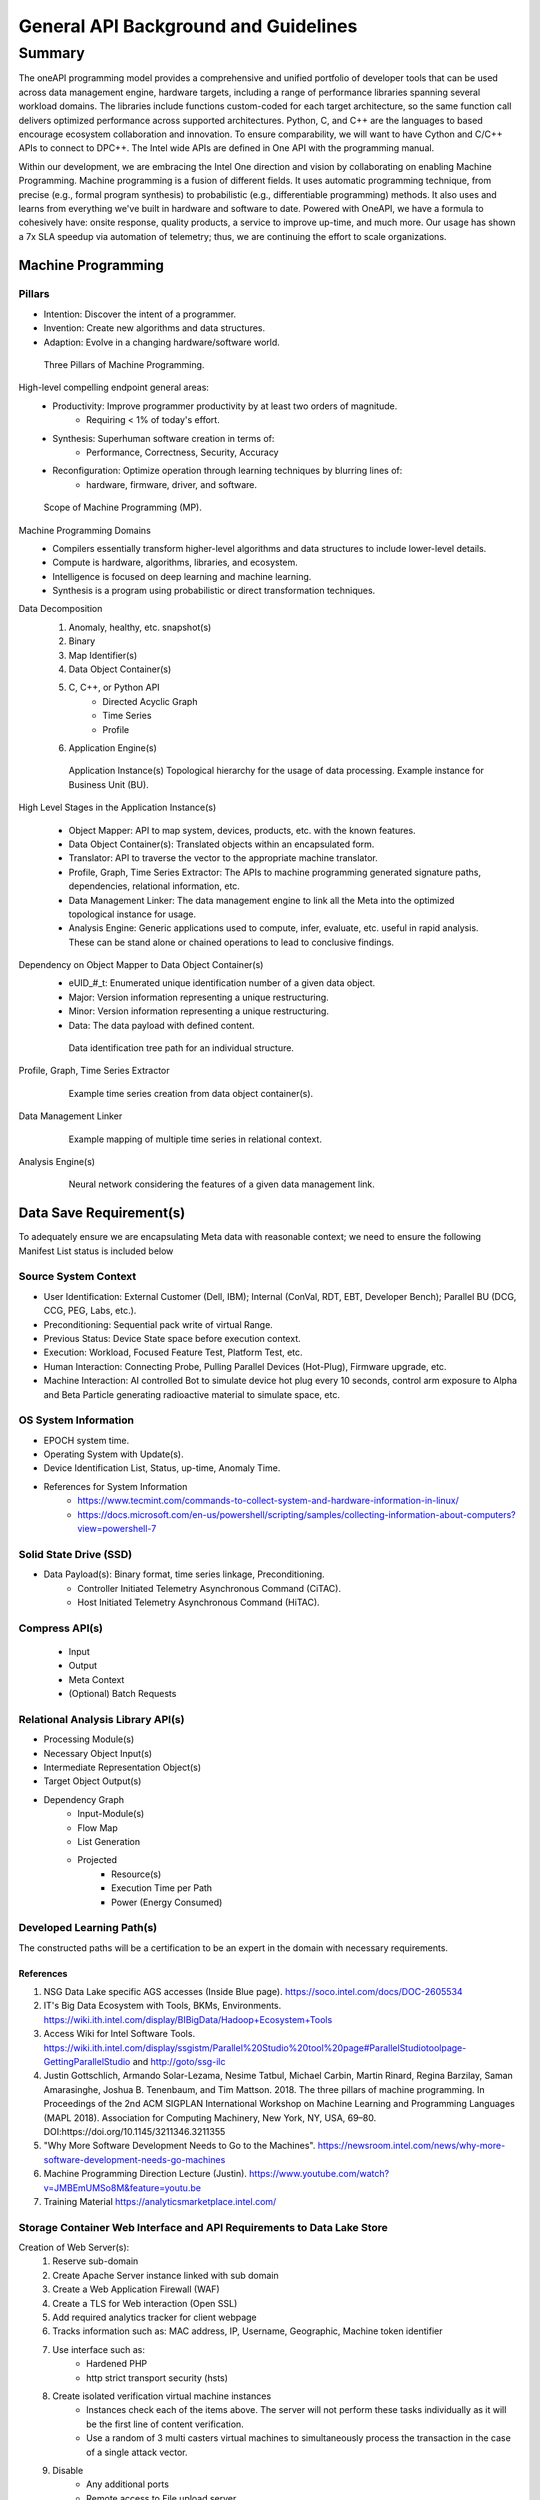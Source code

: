 General API Background and Guidelines
#####################################

Summary
*******
The oneAPI programming model provides a comprehensive and unified portfolio of developer tools that can be used across data management engine, hardware targets, including a range of performance libraries spanning several workload domains. The libraries include functions custom-coded for each target architecture, so the same function call delivers optimized performance across supported architectures. Python, C, and C++ are the languages to based encourage ecosystem collaboration and innovation. To ensure comparability, we will want to have Cython and C/C++ APIs to connect to DPC++. The Intel wide APIs are defined in One API with the programming manual.

Within our development, we are embracing the Intel One direction and vision by collaborating on enabling Machine Programming. Machine programming is a fusion of different fields. It uses automatic programming technique, from precise (e.g., formal program synthesis) to probabilistic (e.g., differentiable programming) methods. It also uses and learns from everything we've built in hardware and software to date. Powered with OneAPI, we have a formula to cohesively have: onsite response, quality products, a service to improve up-time, and much more. Our usage has shown a 7x SLA speedup via automation of telemetry; thus, we are continuing the effort to scale organizations.

Machine Programming
===================

.. raw:: html

    <iframe width="560" height="315" src="https://www.youtube-nocookie.com/embed/JMBEmUMSo8M" title="YouTube video player" frameborder="0" allow="accelerometer; autoplay; clipboard-write; encrypted-media; gyroscope; picture-in-picture" allowfullscreen></iframe>

Pillars
--------
- Intention: Discover the intent of a programmer.
- Invention: Create new algorithms and data structures.
- Adaption: Evolve in a changing hardware/software world.

.. figure:: images/MP_3P.png

    Three Pillars of Machine Programming.

High-level compelling endpoint general areas:
    - Productivity: Improve programmer productivity by at least two orders of magnitude.
        - Requiring < 1% of today's effort.
    - Synthesis: Superhuman software creation in terms of:
        - Performance, Correctness, Security, Accuracy
    - Reconfiguration: Optimize operation through learning techniques by blurring lines of:
        - hardware, firmware, driver, and software.

.. figure:: images/MP_3P.png

    Scope of Machine Programming (MP).

Machine Programming Domains
    - Compilers essentially transform higher-level algorithms and data structures to include lower-level details.
    - Compute is hardware, algorithms, libraries, and ecosystem.
    - Intelligence is focused on deep learning and machine learning.
    - Synthesis is a program using probabilistic or direct transformation techniques.

Data Decomposition
    1. Anomaly, healthy, etc. snapshot(s)
    #. Binary
    #. Map Identifier(s)
    #. Data Object Container(s)
    #. C, C++, or Python API
        - Directed Acyclic Graph
        - Time Series
        - Profile
    #. Application Engine(s)

    .. figure:: images/MP_OAPI.png

        Application Instance(s) Topological hierarchy for the usage of data processing. Example instance for Business Unit (BU).

High Level Stages in the Application Instance(s)

    - Object Mapper: API to map system, devices, products, etc. with the known features.
    - Data Object Container(s): Translated objects within an encapsulated form.
    - Translator: API to traverse the vector to the appropriate machine translator.
    - Profile, Graph, Time Series Extractor: The APIs to machine programming generated signature paths, dependencies, relational information, etc.
    - Data Management Linker: The data management engine to link all the Meta into the optimized topological instance for usage.
    - Analysis Engine: Generic applications used to compute, infer, evaluate, etc. useful in rapid analysis. These can be stand alone or chained operations to lead to conclusive findings.

Dependency on Object Mapper to Data Object Container(s)
    - eUID_#_t: Enumerated unique identification number of a given data object.
    - Major: Version information representing a unique restructuring.
    - Minor: Version information representing a unique restructuring.
    - Data: The data payload with defined content.

    .. figure:: images/MP_ContainerMap.png

        Data identification tree path for an individual structure.

Profile, Graph, Time Series Extractor
    .. figure:: images/MP_TS.png

        Example time series creation from data object container(s).

Data Management Linker
    .. figure:: images/MP_DML.png

        Example mapping of multiple time series in relational context.

Analysis Engine(s)
    .. figure:: images/MP_AE.png

        Neural network considering the features of a given data management link.

Data Save Requirement(s)
=========================
To adequately ensure we are encapsulating Meta data with reasonable context; we need to ensure the following Manifest List status is included below

Source System Context
---------------------
- User Identification: External Customer (Dell, IBM); Internal (ConVal, RDT, EBT, Developer Bench); Parallel BU (DCG, CCG, PEG, Labs, etc.).
- Preconditioning: Sequential pack write of virtual Range.
- Previous Status: Device State space before execution context.
- Execution: Workload, Focused Feature Test, Platform Test, etc.
- Human Interaction: Connecting Probe, Pulling Parallel Devices (Hot-Plug), Firmware upgrade, etc.
- Machine Interaction: AI controlled Bot to simulate device hot plug every 10 seconds, control arm exposure to Alpha and Beta Particle generating radioactive material to simulate space, etc.

OS System Information
---------------------
- EPOCH system time.
- Operating System with Update(s).
- Device Identification List, Status, up-time, Anomaly Time.
- References for System Information
    - https://www.tecmint.com/commands-to-collect-system-and-hardware-information-in-linux/
    - https://docs.microsoft.com/en-us/powershell/scripting/samples/collecting-information-about-computers?view=powershell-7

Solid State Drive (SSD)
-----------------------
- Data Payload(s): Binary format, time series linkage, Preconditioning.
    - Controller Initiated Telemetry Asynchronous Command (CiTAC).
    - Host Initiated Telemetry Asynchronous Command (HiTAC).

Compress API(s)
---------------
    - Input
    - Output
    - Meta Context
    - (Optional) Batch Requests

Relational Analysis Library API(s)
----------------------------------
- Processing Module(s)
- Necessary Object Input(s)
- Intermediate Representation Object(s)
- Target Object Output(s)
- Dependency Graph
    - Input-Module(s)
    - Flow Map
    - List Generation
    - Projected
        - Resource(s)
        - Execution Time per Path
        - Power (Energy Consumed)

Developed Learning Path(s)
--------------------------
The constructed paths will be a certification to be an expert in the domain with necessary requirements.

References
^^^^^^^^^^
1. NSG Data Lake specific AGS accesses (Inside Blue page). https://soco.intel.com/docs/DOC-2605534
#. IT's Big Data Ecosystem with Tools, BKMs, Environments. https://wiki.ith.intel.com/display/BIBigData/Hadoop+Ecosystem+Tools
#. Access Wiki for Intel Software Tools. https://wiki.ith.intel.com/display/ssgistm/Parallel%20Studio%20tool%20page#ParallelStudiotoolpage-GettingParallelStudio and http://goto/ssg-ilc
#. Justin Gottschlich, Armando Solar-Lezama, Nesime Tatbul, Michael Carbin, Martin Rinard, Regina Barzilay, Saman Amarasinghe, Joshua B. Tenenbaum, and Tim Mattson. 2018. The three pillars of machine programming. In Proceedings of the 2nd ACM SIGPLAN International Workshop on Machine Learning and Programming Languages (MAPL 2018). Association for Computing Machinery, New York, NY, USA, 69–80. DOI:https://doi.org/10.1145/3211346.3211355
#. "Why More Software Development Needs to Go to the Machines". https://newsroom.intel.com/news/why-more-software-development-needs-go-machines
#. Machine Programming Direction Lecture (Justin). https://www.youtube.com/watch?v=JMBEmUMSo8M&feature=youtu.be
#. Training Material https://analyticsmarketplace.intel.com/

Storage Container Web Interface and API Requirements to Data Lake Store
-----------------------------------------------------------------------
Creation of Web Server(s):
    1. Reserve sub-domain
    #. Create Apache Server instance linked with sub domain
    #. Create a Web Application Firewall (WAF)
    #. Create a TLS for Web interaction (Open SSL)
    #. Add required analytics tracker for client webpage
    #. Tracks information such as: MAC address, IP, Username, Geographic, Machine token identifier
    #. Use interface such as:
        - Hardened PHP
        - http strict transport security (hsts)
    #. Create isolated verification virtual machine instances
        - Instances check each of the items above. The server will not perform these tasks individually as it will be the first line of content verification.
        - Use a random of 3 multi casters virtual machines to simultaneously process the transaction in the case of a single attack vector.
    #. Disable
        - Any additional ports
        - Remote access to File upload server
        - Write OS privileges for all users except service and stage data into containers.
    #. APIs
        - Python 3.x
        - HTTP(s)/2 TLS
        - Unique VPN DMZ for Telemetry

Security Requirement(s)
-----------------------
- Attack Protection Vectors
    - Entry point cannot execute binaries.
    - Each file should be scanned for malicious content.
    - File meta cannot be in plain text to ensure no file paths can be exploited.
    - Payload Size Limitation(s)
        - 1500 bytes of payload, the limit set by the IEEE 802.3 standard.
        - 9000 bytes of payload, the limit set by jumbo frames.
    - File Content Transaction(s)
        - Each set of content should have a SHA- 512 signature.
        - Data Encryption Public RSA Key 4096 bit.
        - Each data area section for construction of the payload we should have a SHA for a collection of blocks with a secondary private key only known to the tool.
    - Distributed denial of service (DDOS)
        - Connection instances are limited to the current usage of the server
            - For example if the server has 256 connections and only two users then the split would be 128. When more users  connect these should be reduced to a minima of one connection with round Robbin Quality of  Service (QoS).
- Cipher Point(s)
    - Key Exchange
    - Digital Signature
    - Message Authentication
    - Hashing Algorithm
- Connection to Server minimum TLS 1.3
    - TCP Port 443 is the standard port for HTTPS
- Key Set(s)
    - Public Certificate, SSID Certificate, Private 'Application Known' Certificate for User Signature

Application Programming Interface (API) for Standard Polymorphic Set-Container(s)
---------------------------------------------------------------------------------
- Construction: Creation.
- Deconstruction: Deletion.
- Exception: Thrown exception for a catch handler.
    - Throw: Exception assertion and triggers for handling for graceful exit.
    - Catch: Exception de-assertion and trigger handler for object.
- Compress: Optimized the data structure or archival and space usage
- Decompress: Performs optimization for fastest run-time operation.
- Access: Methods used to gather features of the container.
    - Context: Data fields and relational information of the container.
        - Type: Inherent data type of underlying structure
        - Get: Gets a field or container set
        - Count (all, range): Counts the total features in a set or container.
        - Size: Total bytes occupied by container or subset.
        - Capacity: Total bytes possible for container before re-sizing.
    - Iterator: Creation of a pointer to the container for traversal.
    - Empty: Status of the object context stating if there is no occupation of Meta.
    - Front: Iterator to the start of the container.
    - End-Back: Iterator to the end of the container.
    - Search (container, feature, relation): Operation of traversing object for given constraints.
    - Print: Streamer for console, text, python, CVS, JSON, etc. file output.
    - Permutations: Returns the possible total variants of the data container.
    - Combinations: Return the combinations of the variant container.
    - Copy: Returns a duplicate of the container.
    - Reference: Returns a unique reference hash to the container.
    - Generate Sequence: Generation functions of the container.
        - Sequence:  Generates the sequence of operations on the object.
        - UML: Generates the graphical mapping of Sequence.
        - State Machine: Generates the traversal ordering of the sequence, actions, and transitions.
        - Adjacency list: List representation for a graph associates each vertex in the graph with the collection of its neighboring vertices or edges.
    - Translate (human, machine, type overlay): Unpacks a data container with the corresponding decoders; specifically, for machine formatted data.
- Mutate: Methods used to change the features.
    - Set: Changes a field or group according to usage.
    - Clear: Setting of all fields to a default or defined profile.
    - Erase (iterator,range): Erase the instance or range of instances.
    - Remove: Removal of the container from the data set and container returned.
    - Pop: Removes the data container set within the object.
        - Front: Removes the first data container set within the object.
        - Back: Removes the last data container set within the object.
    - Push: Insertion a data into an object.
        - Front: Inserts the first data container set within the object.
        - Back: Inserts the last data container set within the object.
    - Insert (iterator, set): Insert of the data at a specific location within the object
    - Resize: Addition of space into the object in terms of bytes.
    - Operators: Basic mathematical, logic, Boolean, operators on data such as addition of integers or concatenation of strings.
    - Sort (compare): Sorts the container through compare rules.
    - Reverse (Compare): Sorts the container in reverse order.
    - Random Shuffle: Reorders the query into a random order.
    - Override: Mutates the structure into a destination container type or container reference.
- Map: Functions to perform high level tasks on container.
    - Unique: Removes duplicate copies of objects and links to single root reference.
    - Lower Bound: Returns the iterator for a given key.
    - Upper Bound: Returns the iterator before the given key.
    - Iterator Switch: Switches the iteration format based on traversing methodology.
    - Alias: Add reference to tag the entry with an additional tag.
    - Intersect: Determine the intersection or common container components
    - Union: Create the list of all features between containers.
    - Snapshot: Creates an instance of the container in the current form.
    - Profile: Creates a set of features identifiable for the type to use to overlay onto other data.
    - Similarity Measures: Algorithms to determine the feature similarity.
        - Distance (Iterator(s)): Returns the unit distance between keys in vectored form.
        - Shortest Distance (Iterator(s)): Returns the optimized ordering of iterators to traverse.
        - Static Distance Measure: Measuring methods requiring exact context or a direct translator.
            - Euclidean Distance Measure: Direct 1 to 1 comparison.
        - Elastic Distance Measures: Methods with flexibility in measures such as Sequence Weighted Alignment Model being an unconstrained and constrained with Sakeo-Chiba or Itakura parallelogram.
            - Longest Common Sub-Sequence: Determines the least common subsequent between containers.
            - Dynamic Time Warping: Distance measures with repetitive patterns.
            - Edit Distance with Real Penalty: Distance measure with local time shifting.
            - Edit Distance on Real Sequence: Gap distance measure between objects with local time shifting.
- Stats: Enables tracking of the operations of the container.
    - Start: Enables of feature.
    - Stop: Disables feature.
    - Difference: Return the change difference between two references.
    - Timer: Timer functionality feature enable.
    - Track: Calls and sequence traversing of the operations.
    - Basic: Triggers the enable of min, max, average, median, variation, deviation, etc.
    - Full: Triggers all of the features to be used.
    - Log: Log all of the operations conducted.
    - Regress: Constructs the minimum steps to reproduce a set of operations.

Library Infrastructure Interface Documentation
----------------------------------------------
    - MongoDB docs: https://docs.mongodb.com/manual/
    - Mongodb docker https://hub.docker.com/_/mongo
    - Dockerised mongodb instance for reporting tool
        - Pymongo docs https://api.mongodb.com/python/3.6.0/tutorial.html
    - oneDNN performance reporting tool https://gitlab.devtools.intel.com/ipl_infra/perf-reporter
    - Flask docs https://flask.palletsprojects.com/en/1.1.x/
    - Atlassian https://blog.developer.atlassian.com/artificial-intelligence-for-issue-analytics-a-machine-learning-powered-jira-cloud-app/
